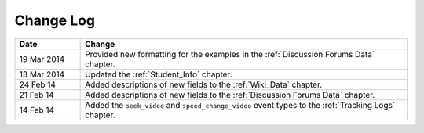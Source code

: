 
**********
Change Log
**********


.. list-table::
   :widths: 15 75
   :header-rows: 1

   * - Date
     - Change
   * - 19 Mar 2014
     - Provided new formatting for the examples in the :ref:`Discussion Forums Data` chapter.
   * - 13 Mar 2014
     - Updated the :ref:`Student_Info` chapter.
   * - 24 Feb 14
     - Added descriptions of new fields to the :ref:`Wiki_Data` chapter.
   * - 21 Feb 14
     - Added descriptions of new fields to the :ref:`Discussion Forums Data` chapter.
   * - 14 Feb 14
     - Added the ``seek_video`` and ``speed_change_video`` event types to the :ref:`Tracking Logs` chapter.

